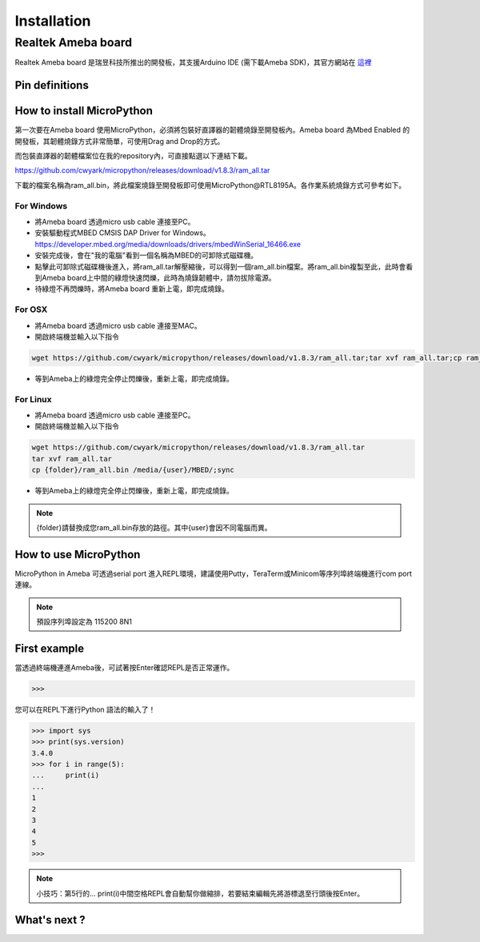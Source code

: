 .. _rtl8195a_intro:

*************
Installation
*************

Realtek Ameba board
###################

Realtek Ameba board 是瑞昱科技所推出的開發板，其支援Arduino IDE (需下載Ameba SDK)，其官方網站在 這裡_

.. _這裡: http://www.amebaiot.com/en/

Pin definitions
***************

.. image:: images/Ameba_pin_Def.png

.. _how_to_install_micropython_rtl8195a:

How to install MicroPython
**************************

第一次要在Ameba board 使用MicroPython，必須將包裝好直譯器的韌體燒錄至開發板內。Ameba board 為Mbed Enabled 的開發板，其韌體燒錄方式非常簡單，可使用Drag and Drop的方式。

而包裝直譯器的韌體檔案位在我的repository內，可直接點選以下連結下載。

https://github.com/cwyark/micropython/releases/download/v1.8.3/ram_all.tar

下載的檔案名稱為ram_all.bin，將此檔案燒錄至開發板即可使用MicroPython@RTL8195A。各作業系統燒錄方式可參考如下。

For Windows 
^^^^^^^^^^^

* 將Ameba board 透過micro usb cable 連接至PC。
* 安裝驅動程式MBED CMSIS DAP Driver for Windows。
  https://developer.mbed.org/media/downloads/drivers/mbedWinSerial_16466.exe
* 安裝完成後，會在"我的電腦"看到一個名稱為MBED的可卸除式磁碟機。
* 點擊此可卸除式磁碟機後進入，將ram_all.tar解壓縮後，可以得到一個ram_all.bin檔案。將ram_all.bin複製至此，此時會看到Ameba board上中間的綠燈快速閃爍，此時為燒錄韌體中，請勿拔除電源。
* 待綠燈不再閃爍時，將Ameba board 重新上電，即完成燒錄。

For OSX
^^^^^^^

* 將Ameba board 透過micro usb cable 連接至MAC。
* 開啟終端機並輸入以下指令

.. code-block:: bash

   wget https://github.com/cwyark/micropython/releases/download/v1.8.3/ram_all.tar;tar xvf ram_all.tar;cp ram_all.bin /Volumes/MBED/;sync

* 等到Ameba上的綠燈完全停止閃爍後，重新上電，即完成燒錄。

For Linux
^^^^^^^^^

* 將Ameba board 透過micro usb cable 連接至PC。
* 開啟終端機並輸入以下指令

.. code-block:: bash

   wget https://github.com/cwyark/micropython/releases/download/v1.8.3/ram_all.tar
   tar xvf ram_all.tar
   cp {folder}/ram_all.bin /media/{user}/MBED/;sync

* 等到Ameba上的綠燈完全停止閃爍後，重新上電，即完成燒錄。

.. note::  
   {folder}請替換成您ram_all.bin存放的路徑。其中{user}會因不同電腦而異。


How to use MicroPython
**********************

MicroPython in Ameba 可透過serial port 進入REPL環境，建議使用Putty，TeraTerm或Minicom等序列埠終端機進行com port 連線。

.. note::
   預設序列埠設定為 115200 8N1 

First example
*************

當透過終端機連進Ameba後，可試著按Enter確認REPL是否正常運作。

.. code-block:: bash
   
   >>>

您可以在REPL下進行Python 語法的輸入了！

.. code-block:: python

   >>> import sys
   >>> print(sys.version)
   3.4.0
   >>> for i in range(5):
   ...     print(i)
   ...
   1
   2
   3
   4
   5
   >>>
    
.. note:: 

   小技巧：第5行的...   print(i)中間空格REPL會自動幫你做縮排，若要結束編輯先將游標退至行頭後按Enter。

What's next ?
*************



